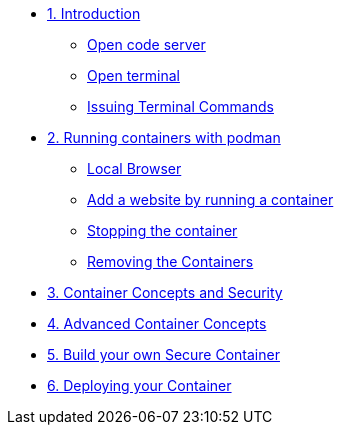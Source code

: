 * xref:introduction.adoc[1. Introduction]
** xref:introduction.adoc#open_code_server[Open code server]
** xref:introduction.adoc#open_code_server_terminal[Open terminal]
** xref:introduction.adoc#open_code_server_terminal_commands[Issuing Terminal Commands]
* xref:podman-intro.adoc[2. Running containers with podman]
** xref:podman-intro.adoc#local_browser[Local Browser]
** xref:podman-intro.adoc#run_container[Add a website by running a container]
** xref:podman-intro.adoc#stop_container[Stopping the container]
** xref:podman-intro.adoc#remove_containers[Removing the Containers]
* xref:container-concepts.adoc[3. Container Concepts and Security]
* xref:advanced-container-concepts.adoc[4. Advanced Container Concepts]
* xref:build-your-own-container.adoc[5. Build your own Secure Container]
* xref:deploy-container.adoc[6. Deploying your Container]
